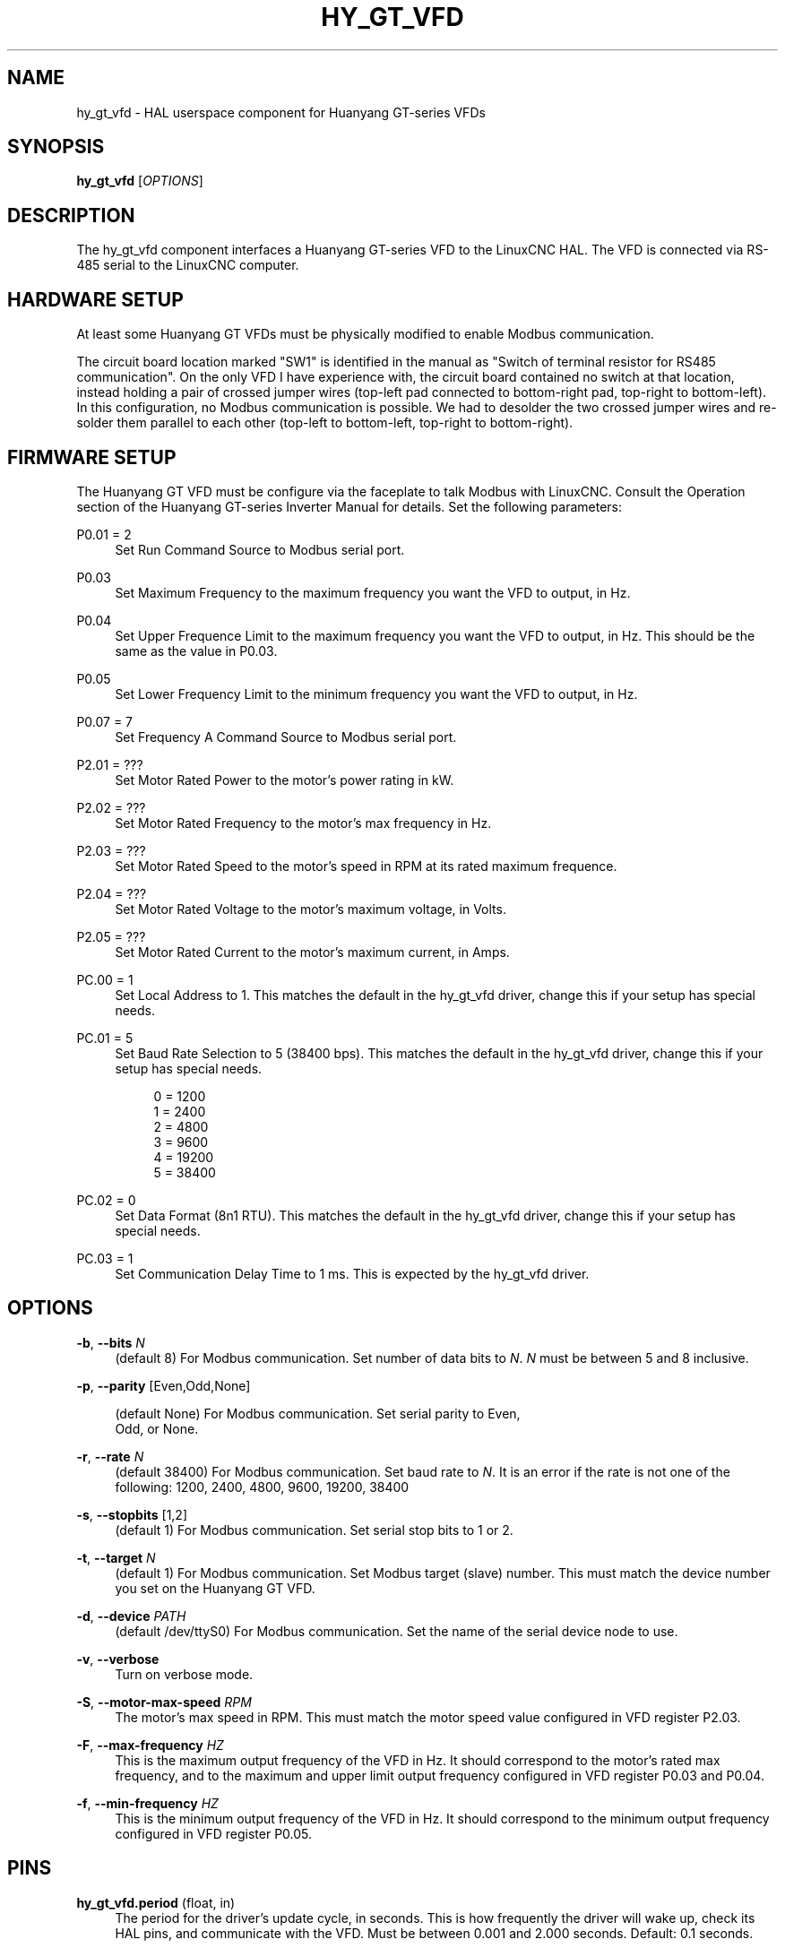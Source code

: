 '\" t
.\"     Title: hy_gt_vfd
.\"    Author: [FIXME: author] [see http://docbook.sf.net/el/author]
.\" Generator: DocBook XSL Stylesheets v1.79.1 <http://docbook.sf.net/>
.\"      Date: 08/11/2020
.\"    Manual: LinuxCNC Documentation
.\"    Source: LinuxCNC
.\"  Language: English
.\"
.TH "HY_GT_VFD" "1" "08/11/2020" "LinuxCNC" "LinuxCNC Documentation"
.\" -----------------------------------------------------------------
.\" * Define some portability stuff
.\" -----------------------------------------------------------------
.\" ~~~~~~~~~~~~~~~~~~~~~~~~~~~~~~~~~~~~~~~~~~~~~~~~~~~~~~~~~~~~~~~~~
.\" http://bugs.debian.org/507673
.\" http://lists.gnu.org/archive/html/groff/2009-02/msg00013.html
.\" ~~~~~~~~~~~~~~~~~~~~~~~~~~~~~~~~~~~~~~~~~~~~~~~~~~~~~~~~~~~~~~~~~
.ie \n(.g .ds Aq \(aq
.el       .ds Aq '
.\" -----------------------------------------------------------------
.\" * set default formatting
.\" -----------------------------------------------------------------
.\" disable hyphenation
.nh
.\" disable justification (adjust text to left margin only)
.ad l
.\" -----------------------------------------------------------------
.\" * MAIN CONTENT STARTS HERE *
.\" -----------------------------------------------------------------
.SH "NAME"
hy_gt_vfd \- HAL userspace component for Huanyang GT\-series VFDs
.SH "SYNOPSIS"
.sp
\fBhy_gt_vfd\fR [\fIOPTIONS\fR]
.SH "DESCRIPTION"
.sp
The hy_gt_vfd component interfaces a Huanyang GT\-series VFD to the LinuxCNC HAL\&. The VFD is connected via RS\-485 serial to the LinuxCNC computer\&.
.SH "HARDWARE SETUP"
.sp
At least some Huanyang GT VFDs must be physically modified to enable Modbus communication\&.
.sp
The circuit board location marked "SW1" is identified in the manual as "Switch of terminal resistor for RS485 communication"\&. On the only VFD I have experience with, the circuit board contained no switch at that location, instead holding a pair of crossed jumper wires (top\-left pad connected to bottom\-right pad, top\-right to bottom\-left)\&. In this configuration, no Modbus communication is possible\&. We had to desolder the two crossed jumper wires and re\-solder them parallel to each other (top\-left to bottom\-left, top\-right to bottom\-right)\&.
.SH "FIRMWARE SETUP"
.sp
The Huanyang GT VFD must be configure via the faceplate to talk Modbus with LinuxCNC\&. Consult the Operation section of the Huanyang GT\-series Inverter Manual for details\&. Set the following parameters:
.PP
P0\&.01 = 2
.RS 4
Set Run Command Source to Modbus serial port\&.
.RE
.PP
P0\&.03
.RS 4
Set Maximum Frequency to the maximum frequency you want the VFD to output, in Hz\&.
.RE
.PP
P0\&.04
.RS 4
Set Upper Frequence Limit to the maximum frequency you want the VFD to output, in Hz\&. This should be the same as the value in P0\&.03\&.
.RE
.PP
P0\&.05
.RS 4
Set Lower Frequency Limit to the minimum frequency you want the VFD to output, in Hz\&.
.RE
.PP
P0\&.07 = 7
.RS 4
Set Frequency A Command Source to Modbus serial port\&.
.RE
.PP
P2\&.01 = ???
.RS 4
Set Motor Rated Power to the motor\(cqs power rating in kW\&.
.RE
.PP
P2\&.02 = ???
.RS 4
Set Motor Rated Frequency to the motor\(cqs max frequency in Hz\&.
.RE
.PP
P2\&.03 = ???
.RS 4
Set Motor Rated Speed to the motor\(cqs speed in RPM at its rated maximum frequence\&.
.RE
.PP
P2\&.04 = ???
.RS 4
Set Motor Rated Voltage to the motor\(cqs maximum voltage, in Volts\&.
.RE
.PP
P2\&.05 = ???
.RS 4
Set Motor Rated Current to the motor\(cqs maximum current, in Amps\&.
.RE
.PP
PC\&.00 = 1
.RS 4
Set Local Address to 1\&. This matches the default in the hy_gt_vfd driver, change this if your setup has special needs\&.
.RE
.PP
PC\&.01 = 5
.RS 4
Set Baud Rate Selection to 5 (38400 bps)\&. This matches the default in the hy_gt_vfd driver, change this if your setup has special needs\&.
.sp
.if n \{\
.RS 4
.\}
.nf
0 = 1200
1 = 2400
2 = 4800
3 = 9600
4 = 19200
5 = 38400
.fi
.if n \{\
.RE
.\}
.RE
.PP
PC\&.02 = 0
.RS 4
Set Data Format (8n1 RTU)\&. This matches the default in the hy_gt_vfd driver, change this if your setup has special needs\&.
.RE
.PP
PC\&.03 = 1
.RS 4
Set Communication Delay Time to 1 ms\&. This is expected by the hy_gt_vfd driver\&.
.RE
.SH "OPTIONS"
.PP
\fB\-b\fR, \fB\-\-bits\fR \fIN\fR
.RS 4
(default 8) For Modbus communication\&. Set number of data bits to
\fIN\fR\&.
\fIN\fR
must be between 5 and 8 inclusive\&.
.RE
.sp
\fB\-p\fR, \fB\-\-parity\fR [Even,Odd,None]
.sp
.if n \{\
.RS 4
.\}
.nf
(default None) For Modbus communication\&.  Set serial parity to Even,
Odd, or None\&.
.fi
.if n \{\
.RE
.\}
.PP
\fB\-r\fR, \fB\-\-rate\fR \fIN\fR
.RS 4
(default 38400) For Modbus communication\&. Set baud rate to
\fIN\fR\&. It is an error if the rate is not one of the following: 1200, 2400, 4800, 9600, 19200, 38400
.RE
.PP
\fB\-s\fR, \fB\-\-stopbits\fR [1,2]
.RS 4
(default 1) For Modbus communication\&. Set serial stop bits to 1 or 2\&.
.RE
.PP
\fB\-t\fR, \fB\-\-target\fR \fIN\fR
.RS 4
(default 1) For Modbus communication\&. Set Modbus target (slave) number\&. This must match the device number you set on the Huanyang GT VFD\&.
.RE
.PP
\fB\-d\fR, \fB\-\-device\fR \fIPATH\fR
.RS 4
(default /dev/ttyS0) For Modbus communication\&. Set the name of the serial device node to use\&.
.RE
.PP
\fB\-v\fR, \fB\-\-verbose\fR
.RS 4
Turn on verbose mode\&.
.RE
.PP
\fB\-S\fR, \fB\-\-motor\-max\-speed\fR \fIRPM\fR
.RS 4
The motor\(cqs max speed in RPM\&. This must match the motor speed value configured in VFD register P2\&.03\&.
.RE
.PP
\fB\-F\fR, \fB\-\-max\-frequency\fR \fIHZ\fR
.RS 4
This is the maximum output frequency of the VFD in Hz\&. It should correspond to the motor\(cqs rated max frequency, and to the maximum and upper limit output frequency configured in VFD register P0\&.03 and P0\&.04\&.
.RE
.PP
\fB\-f\fR, \fB\-\-min\-frequency\fR \fIHZ\fR
.RS 4
This is the minimum output frequency of the VFD in Hz\&. It should correspond to the minimum output frequency configured in VFD register P0\&.05\&.
.RE
.SH "PINS"
.PP
\fBhy_gt_vfd\&.period\fR (float, in)
.RS 4
The period for the driver\(cqs update cycle, in seconds\&. This is how frequently the driver will wake up, check its HAL pins, and communicate with the VFD\&. Must be between 0\&.001 and 2\&.000 seconds\&. Default: 0\&.1 seconds\&.
.RE
.PP
\fBhy_gt_vfd\&.speed\-cmd\fR (float, in)
.RS 4
The requested motor speed, in RPM\&.
.RE
.PP
\fBhy_gt_vfd\&.speed\-fb\fR (float, out)
.RS 4
The motor\(cqs current speed, in RPM, reported by the VFD\&.
.RE
.PP
\fBhy_gt_vfd\&.at\-speed\fR (bit, out)
.RS 4
True when the drive is on and at the commanded speed (within 2%), False otherwise\&.
.RE
.PP
\fBhy_gt_vfd\&.freq\-cmd\fR (float, out)
.RS 4
The requested output frequency, in Hz\&. This is set from the \&.speed\-cmd value, and is just shown for debugging purposes\&.
.RE
.PP
\fBhy_gt_vfd\&.freq\-fb\fR (float, out)
.RS 4
The current output frequency of the VFD, in Hz\&. This is reported from the VFD to the driver\&.
.RE
.PP
\fBhy_gt_vfd\&.spindle\-on\fR (bit, in)
.RS 4
Set this pin True to command the spindle on, at the speed requested on the \&.speed\-cmd pin\&. Set this pin False to command the spindle off\&.
.RE
.PP
\fBhy_gt_vfd\&.output\-voltage\fR (float, out)
.RS 4
The voltage that the VFD is current providing to the motor, in Volts\&.
.RE
.PP
\fBhy_gt_vfd\&.output\-current\fR (float, out)
.RS 4
The current that the motor is currently drawing from the VFD, in Amperes\&.
.RE
.PP
\fBhy_gt_vfd\&.output\-power\fR (float, out)
.RS 4
The power that the motor is currently drawing from the VFD, in Watts\&.
.RE
.PP
\fBhy_gt_vfd\&.dc\-bus\-volts\fR (float, out)
.RS 4
The current voltage of the VFD\(cqs internal DC power supply, in Volts\&.
.RE
.PP
\fBhy_gt_vfd\&.modbus\-errors\fR (u32, out)
.RS 4
A count of the number of modbus communication errors between the driver and the VFD\&. The driver is resilient against communication errors, but a large or growing number here indicates a problem that should be investigated\&.
.RE
.PP
\fBhy_gt_vfd\&.input\-terminal\fR (float, out)
.RS 4
The VFD\(cqs input terminal register\&.
.RE
.PP
\fBhy_gt_vfd\&.output\-terminal\fR (float, out)
.RS 4
The VFD\(cqs output terminal register\&.
.RE
.PP
\fBhy_gt_vfd\&.AI1\fR (float, out)
.RS 4
The VFD\(cqs AI1 register\&.
.RE
.PP
\fBhy_gt_vfd\&.AI2\fR (float, out)
.RS 4
The VFD\(cqs AI2 register\&.
.RE
.PP
\fBhy_gt_vfd\&.HDI\-frequency\fR (float, out)
.RS 4
The VFD\(cqs HDI\-frequency register\&.
.RE
.PP
\fBhy_gt_vfd\&.external\-counter\fR (float, out)
.RS 4
The VFD\(cqs external counter register\&.
.RE
.PP
\fBhy_gt_vfd\&.fault\-info\fR (float, out)
.RS 4
The VFD\(cqs fault info register\&.
.RE
.SH "ISSUES"
.sp
The VFD produces the output frequency that it sends to the motor by adding a manually specified offset to the frequency command it gets over modbus\&.
.sp
The manual offset is controlled by pressing the Up/Down arrows on the faceplate while the VFD is turning the motor\&.
.sp
If you command a speed on the \&.speed\-cmd pin and get a different speed reported on the \&.speed\-fb pin, first verify that the VFD registers listed in the FIRMWARE SETUP section above and the driver\(cqs command\-line arguments all agree with the info on the motor\(cqs name plate\&. If you still aren\(cqt getting the speed you expect, zero the VFD\(cqs frequency offset by starting the motor running, then pressing the Up/Down buttons to zero the offset\&.
